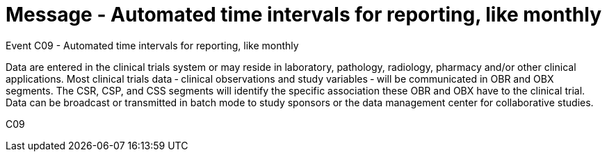 = Message - Automated time intervals for reporting, like monthly
:v291_section: "7.7.2"
:v2_section_name: "CSU - Unsolicited Study Data Message (Event C09)"
:generated: "Thu, 01 Aug 2024 15:25:17 -0600"

Event C09 - Automated time intervals for reporting, like monthly

Data are entered in the clinical trials system or may reside in laboratory, pathology, radiology, pharmacy and/or other clinical applications. Most clinical trials data ‑ clinical observations and study variables ‑ will be communicated in OBR and OBX segments. The CSR, CSP, and CSS segments will identify the specific association these OBR and OBX have to the clinical trial. Data can be broadcast or transmitted in batch mode to study sponsors or the data management center for collaborative studies.

[tabset]
C09









